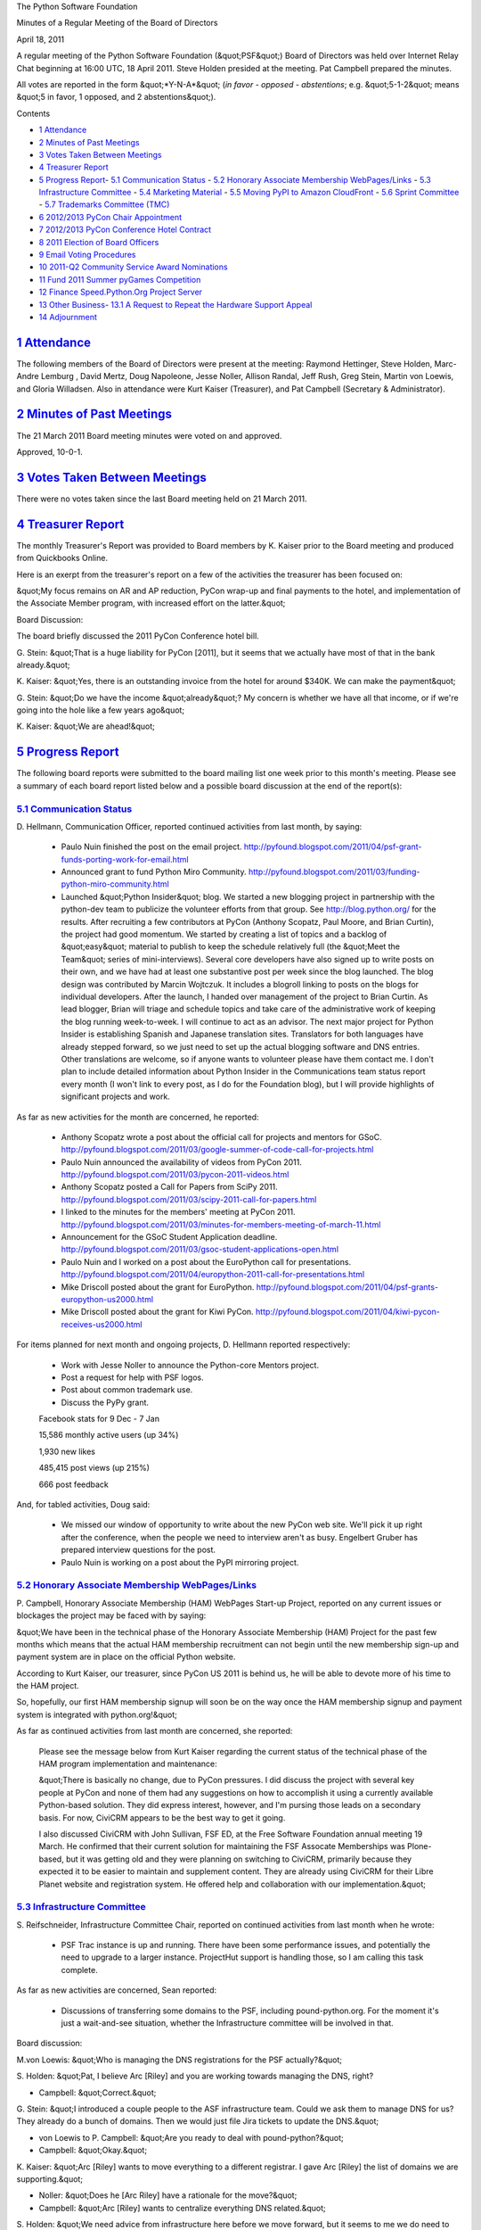 The Python Software Foundation 

Minutes of a Regular Meeting of the Board of Directors 

April 18, 2011

A regular meeting of the Python Software Foundation (&quot;PSF&quot;) Board of
Directors was held over Internet Relay Chat beginning at 16:00 UTC, 18
April 2011. Steve Holden presided at the meeting. Pat Campbell
prepared the minutes.

All votes are reported in the form &quot;*Y-N-A*&quot; (*in favor - opposed -
abstentions*; e.g. &quot;5-1-2&quot; means &quot;5 in favor, 1 opposed, and 2
abstentions&quot;).

Contents 

- `1   Attendance <#attendance>`_

- `2   Minutes of Past Meetings <#minutes-of-past-meetings>`_

- `3   Votes Taken Between Meetings <#votes-taken-between-meetings>`_

- `4   Treasurer Report <#treasurer-report>`_

- `5   Progress Report <#progress-report>`_- `5.1   Communication Status <#communication-status>`_  - `5.2   Honorary Associate Membership WebPages/Links <#honorary-associate-membership-webpages-links>`_  - `5.3   Infrastructure Committee <#infrastructure-committee>`_  - `5.4   Marketing Material <#marketing-material>`_  - `5.5   Moving PyPI to Amazon CloudFront <#moving-pypi-to-amazon-cloudfront>`_  - `5.6   Sprint Committee <#sprint-committee>`_  - `5.7   Trademarks Committee (TMC) <#trademarks-committee-tmc>`_

- `6   2012/2013 PyCon Chair Appointment <#pycon-chair-appointment>`_

- `7   2012/2013 PyCon Conference Hotel Contract <#pycon-conference-hotel-contract>`_

- `8   2011 Election of Board Officers <#election-of-board-officers>`_

- `9   Email Voting Procedures <#email-voting-procedures>`_

- `10   2011-Q2 Community Service Award Nominations <#q2-community-service-award-nominations>`_

- `11   Fund 2011 Summer pyGames Competition <#fund-2011-summer-pygames-competition>`_

- `12   Finance Speed.Python.Org Project Server <#finance-speed-python-org-project-server>`_

- `13   Other Business <#other-business>`_- `13.1   A Request to Repeat the Hardware Support Appeal <#a-request-to-repeat-the-hardware-support-appeal>`_

- `14   Adjournment <#adjournment>`_

`1   Attendance <#id1>`_
------------------------

The following members of the Board of Directors were present at the
meeting: Raymond Hettinger, Steve Holden, Marc-Andre Lemburg , David Mertz,
Doug Napoleone, Jesse Noller, Allison Randal, Jeff Rush, Greg Stein, Martin
von Loewis, and Gloria Willadsen. Also in attendance were Kurt Kaiser
(Treasurer), and Pat Campbell (Secretary & Administrator).

`2   Minutes of Past Meetings <#id2>`_
--------------------------------------

The 21 March 2011 Board meeting minutes were voted on and approved. 

Approved, 10-0-1.

`3   Votes Taken Between Meetings <#id3>`_
------------------------------------------

There were no votes taken since the last Board meeting held on 21
March 2011.

`4   Treasurer Report <#id4>`_
------------------------------

The monthly Treasurer's Report was provided to Board members by K.
Kaiser prior to the Board meeting and produced from Quickbooks Online.

Here is an exerpt from the treasurer's report on a few of the activities
the treasurer has been focused on:

&quot;My focus remains on AR and AP reduction, PyCon wrap-up and final
payments to the hotel, and implementation of the Associate Member
program, with increased effort on the latter.&quot;

Board Discussion: 

The board briefly discussed the 2011 PyCon Conference hotel bill. 

G. Stein: &quot;That is a huge liability for PyCon [2011], but it seems that
we actually have most of that in the bank already.&quot;

K. Kaiser: &quot;Yes, there is an outstanding invoice from the hotel for
around $340K. We can make the payment&quot;

G. Stein: &quot;Do we have the income &quot;already&quot;? My concern is whether we
have all that income, or if we're going into the hole like a few years
ago&quot;

K. Kaiser: &quot;We are
ahead!&quot;

`5   Progress Report <#id5>`_
-----------------------------

The following board reports were submitted to the board mailing list
one week prior to this month's meeting. Please see a summary of each
board report listed below and a possible board discussion at the end
of the report(s):

`5.1   Communication Status <#id6>`_
~~~~~~~~~~~~~~~~~~~~~~~~~~~~~~~~~~~~

D. Hellmann, Communication Officer, reported continued activities from
last month, by saying:

    - Paulo Nuin finished the post on the email project.       `http://pyfound.blogspot.com/2011/04/psf-grant-funds-porting-work-for-email.html  <http://pyfound.blogspot.com/2011/04/psf-grant-funds-porting-work-for-email.html>`_

    - Announced grant to fund Python Miro Community.      `http://pyfound.blogspot.com/2011/03/funding-python-miro-community.html  <http://pyfound.blogspot.com/2011/03/funding-python-miro-community.html>`_

    - Launched &quot;Python Insider&quot; blog.      We started a new blogging project in partnership with the python-dev team to publicize the volunteer efforts from that group. See `http://blog.python.org/ <http://blog.python.org/>`_ for the results.     After recruiting a few contributors at PyCon (Anthony Scopatz, Paul Moore, and Brian Curtin), the project had good momentum.  We started by creating a list of topics and a backlog of &quot;easy&quot; material to publish to keep the schedule relatively full (the &quot;Meet the Team&quot; series of mini-interviews). Several core developers have also signed up to write posts on their own, and we have had at least one substantive post per week since the blog launched.     The blog design was contributed by Marcin Wojtczuk. It includes a blogroll linking to posts on the blogs for individual developers.     After the launch, I handed over management of the project to Brian Curtin. As lead blogger, Brian will triage and schedule topics and take care of the administrative work of keeping the blog running week-to-week. I will continue to act as an advisor.     The next major project for Python Insider is establishing Spanish and Japanese translation sites. Translators for both languages have already stepped forward, so we just need to set up the actual blogging software and DNS entries. Other translations are welcome, so if anyone wants to volunteer please have them contact me.     I don't plan to include detailed information about Python Insider in the Communications team status report every month (I won't link to every post, as I do for the Foundation blog), but I will provide highlights of significant projects and work.

As far as new activities for the month are concerned, he reported: 

    - Anthony Scopatz wrote a post about the official call for projects and mentors for GSoC.      `http://pyfound.blogspot.com/2011/03/google-summer-of-code-call-for-projects.html  <http://pyfound.blogspot.com/2011/03/google-summer-of-code-call-for-projects.html>`_

    - Paulo Nuin announced the availability of videos from PyCon 2011.      `http://pyfound.blogspot.com/2011/03/pycon-2011-videos.html  <http://pyfound.blogspot.com/2011/03/pycon-2011-videos.html>`_

    - Anthony Scopatz posted a Call for Papers from SciPy 2011.      `http://pyfound.blogspot.com/2011/03/scipy-2011-call-for-papers.html  <http://pyfound.blogspot.com/2011/03/scipy-2011-call-for-papers.html>`_

    - I linked to the minutes for the members' meeting at PyCon 2011.       `http://pyfound.blogspot.com/2011/03/minutes-for-members-meeting-of-march-11.html  <http://pyfound.blogspot.com/2011/03/minutes-for-members-meeting-of-march-11.html>`_

    - Announcement for the GSoC Student Application deadline.      `http://pyfound.blogspot.com/2011/03/gsoc-student-applications-open.html  <http://pyfound.blogspot.com/2011/03/gsoc-student-applications-open.html>`_

    - Paulo Nuin and I worked on a post about the EuroPython call for presentations.       `http://pyfound.blogspot.com/2011/04/europython-2011-call-for-presentations.html  <http://pyfound.blogspot.com/2011/04/europython-2011-call-for-presentations.html>`_

    - Mike Driscoll posted about the grant for EuroPython.      `http://pyfound.blogspot.com/2011/04/psf-grants-europython-us2000.html  <http://pyfound.blogspot.com/2011/04/psf-grants-europython-us2000.html>`_

    - Mike Driscoll posted about the grant for Kiwi PyCon.      `http://pyfound.blogspot.com/2011/04/kiwi-pycon-receives-us2000.html  <http://pyfound.blogspot.com/2011/04/kiwi-pycon-receives-us2000.html>`_

For items planned for next month and ongoing projects, D. Hellmann reported
respectively:

    - Work with Jesse Noller to announce the Python-core Mentors project.

    - Post a request for help with PSF logos.

    - Post about common trademark use.

    - Discuss the PyPy grant.

    Facebook stats for 9 Dec - 7 Jan 

    15,586 monthly active users (up 34%) 

    1,930 new likes 

    485,415 post views (up 215%) 

    666 post feedback

And, for tabled activities, Doug said: 

    - We missed our window of opportunity to write about the new PyCon web site.  We'll pick it up right after the conference, when the people we need to interview aren't as busy. Engelbert Gruber has prepared interview questions for the post.

    - Paulo Nuin is working on a post about the PyPI mirroring project.

`5.2   Honorary Associate Membership WebPages/Links <#id7>`_
~~~~~~~~~~~~~~~~~~~~~~~~~~~~~~~~~~~~~~~~~~~~~~~~~~~~~~~~~~~~

P. Campbell, Honorary Associate Membership (HAM) WebPages Start-up
Project, reported on any current issues or blockages the project may
be faced with by saying:

&quot;We have been in the technical phase of the Honorary Associate Membership
(HAM) Project for the past few months which means that the actual HAM
membership recruitment can not begin until the new membership sign-up and
payment system are in place on the official Python website.

According to Kurt Kaiser, our treasurer, since PyCon US 2011 is behind us,
he will be able to devote more of his time to the HAM project.

So, hopefully, our first HAM membership signup will soon be on the way
once the HAM membership signup and payment system is integrated with
python.org!&quot;

As far as continued activities from last month are concerned, she reported: 

    Please see the message below from Kurt Kaiser regarding the current
    status of the technical phase of the HAM program implementation and
    maintenance:

    &quot;There is basically no change, due to PyCon pressures.  I did discuss the
    project with several key people at PyCon and none of them had any
    suggestions on how to accomplish it using a currently available Python-based
    solution. They did express interest, however, and I'm pursing those leads on a
    secondary basis.  For now, CiviCRM appears to be the best way to get it going.

    I also discussed CiviCRM with John Sullivan, FSF ED, at the Free Software
    Foundation annual meeting 19 March.  He confirmed that their current solution for
    maintaining the FSF Assocate Memberships was Plone-based, but it was getting old
    and they were planning on switching to CiviCRM, primarily because they expected
    it to be easier to maintain and supplement content. They are already using CiviCRM
    for their Libre Planet website and registration system.  He offered help and
    collaboration with our implementation.&quot;

`5.3   Infrastructure Committee <#id8>`_
~~~~~~~~~~~~~~~~~~~~~~~~~~~~~~~~~~~~~~~~

S. Reifschneider, Infrastructure Committee Chair, reported on continued activities from
last month when he wrote:

    - PSF Trac instance is up and running. There have been some performance issues, and potentially the need to upgrade to a larger instance.  ProjectHut support is handling those, so I am calling this task complete.

As far as new activities are concerned, Sean reported: 

    - Discussions of transferring some domains to the PSF, including pound-python.org. For the moment it's just a wait-and-see situation, whether the Infrastructure committee will be involved in that.

Board discussion: 

M.von Loewis: &quot;Who is managing the DNS registrations for the PSF 
actually?&quot; 

S. Holden: &quot;Pat, I believe Arc [Riley] and you are working towards managing
the DNS, right?

- Campbell: &quot;Correct.&quot;

G. Stein: &quot;I introduced a couple people to the ASF infrastructure team. Could
we ask them to manage DNS for us? They already do a bunch of domains. Then we
would just file Jira tickets to update the DNS.&quot;

- von Loewis to P. Campbell: &quot;Are you ready to deal with pound-python?&quot;

- Campbell: &quot;Okay.&quot;

K. Kaiser: &quot;Arc [Riley] wants to move everything to a different registrar. I
gave Arc [Riley] the list of domains we are supporting.&quot;

- Noller: &quot;Does he [Arc Riley] have a rationale for the move?&quot;

- Campbell: &quot;Arc [Riley] wants to centralize everything DNS related.&quot;

S. Holden: &quot;We need advice from infrastructure here before we move forward,
but it seems to me we do need to rationalize our domain name handling. I'll ask
Arc [Riley] to run his plans by Sean [Reifschneider]. Then we can move forward
with oversight.&quot;

`5.4   Marketing Material <#id9>`_
~~~~~~~~~~~~~~~~~~~~~~~~~~~~~~~~~~

M.A.Lemburg, Marketing Material Project Manager, reported progress
on the project:

&quot;The project is now officially started: the first payment has been
made and the contract is signed.

We are currently evaluating the feedback we got from the contacts
made by our &quot;contact scouts&quot; at PyCon US 2011 and are preparing
to send out the first set of emails to those contacts. We've also
setup a newsletter mailing list and sent out a first newsletter,
asking for help in finding interesting Python projects.

At the same time, work on the brochure text has been started and
initial ideas regarding the layout have been discussed. We'll start
contacting sponsors as soon as we have a mockup of the brochure
to show.

To make the information about the brochure more readily
available, we have setup a informational website
to support the brochure:

    `http://brochure.getpython.info/ <http://brochure.getpython.info/>`_

We've also put up the initial sponsoring details, in case you know
companies interested in sponsoring the project:&quot;

    `http://brochure.getpython.info/sponsorship <http://brochure.getpython.info/sponsorship>`_

M.A.Lemburg also reported issues with the project, he said: 

&quot;Additional help in finding such interesting projects would be
greatly appreciated. Please consider signing up as contact scout:

    `http://brochure.getpython.info/signup/contact-scout-signup <http://brochure.getpython.info/signup/contact-scout-signup>`_

and, if you're interested in the project, please consider signing
up to our newsletter:

    `http://brochure.getpython.info/ <http://brochure.getpython.info/>`_

Thanks !&quot; 

As far as future plans are concerned, he reported: 

&quot;If the project goes well, we'll follow up with a Python flyer,
translated versions of the brochure and also consider creating
marketing material more targeted at specific user groups or
application fields.

In the long run, we'd also like to take the idea of producing
marketing material beyond printed material and develop booth
setups, giveaways, CDs, etc. to support conference organizers and
local user groups wishing to promote Python at their events.&quot;

`5.5   Moving PyPI to Amazon CloudFront <#id10>`_
~~~~~~~~~~~~~~~~~~~~~~~~~~~~~~~~~~~~~~~~~~~~~~~~~

The project leader, M.A. Lemburg, Moving PyPI to Amazon CloudFront,
reported progress on this project for the month:

&quot;There has not been much progress on the project in the last four
weeks.

To keep the costs low, I decided to put the Amazon EC2 instance
we've used for development on hold.

So far, the setup has produced costs of around USD 226, most of
this for the EC2 instance runtime costs. Given that the costs
for the virtual server are relatively high compared to real
hardware (USD 70-80 per month for EC2 compared to USD 40-50 for
a dedicated root server), we are considering moving development
to a different platform.

OTOH, the Amazon storage costs are relatively low, so CloudFront
remains a viable solution for the project purpose.&quot;

In terms of having any issues surrounding his project, M. A.
Lemburg reported no issues except that he just does not have enough
time to devote to his Moving PyPI to Amazon CloudFront project.

M. A. Lemburg also reported on future plans for the
project:

&quot;Check to see whether a trigger based approach to S3 syncing
wouldn't be easier to implement right from the start.&quot;

`5.6   Sprint Committee <#id11>`_
~~~~~~~~~~~~~~~~~~~~~~~~~~~~~~~~~

J. Noller, Sprint Committee Chair, provided a summary of activities for
this month, he reported: :

&quot;This month's activities were mostly post-sprint related, with a few
reimbursements being handled and sprint reports going up on the blog.
We received one new proposal on 2011-04-14 to sponsor sprints at
DjangoCon Europe 2011, which we're currently discussing.&quot;

As far as continued activities from last month, J. Noller said: 

&quot;Using the account data from Kurt Kaiser, we're going to build up the
ledger in order to keep better track of funding as usage grows.

We're awaiting word from Noah Kantrowitz about our balance for the
partial funding of the PyCon sprints. We put $500 into the pot, but
have not yet heard what the total cost was and what our portion will
be.&quot;

On his report of new activities for the month, J. Noller said: 

&quot;We're caught up on promotion and reporting, with the Cape Town and
Cordoba follow-ups posted within the last two weeks. We owe the
Chicago Flourish sprint a follow-up post which will be going out
within the week.

As for reimbursements, Cape Town has received their funds and Cordoba
and Chicago were just sent in.&quot;

`5.7   Trademarks Committee (TMC) <#id12>`_
~~~~~~~~~~~~~~~~~~~~~~~~~~~~~~~~~~~~~~~~~~~

D. Mertz, Trademarks Committee Chair, reported that there were no issues
& blockages for the month.

As far as reporting on new activities, however, he provided the following
list of TMC items to be work on.

    - Declined the use of the overly generic &quot;Python Software House&quot; by Radomir Dopieralski of STX Next.

    - Approved nominative use by Arc Riley for GSoC.

    - Discussed use of derived logos for iOS applications, specifically for &quot;Python Documentation&quot; and &quot;Python 3 Documentation&quot; applications by Njal Karevoll.  This discussion originated on the members list, and some members had concern that Njal was selling an app (for a nominal price) that used our Python-licensed documentation.  This is--if anything--a copyright issue, but the Python-license specifically allows such use. While some members expressed an abstract desire for an &quot;official and free-of-cost&quot; version (or for Njal to donate some money to PSF), that is not a trademark issue.  On the narrow issue, the derived logos were clear and non-dilutive, and moreover seem to comply with Apple guidelines for iOS icons.  So we enthusiastically approved the derived use, and Njal's app in general.

    - Steve Holden expressed some related concerns about what he felt was a scammer using the Python logo.  The initially identified use was as a Twitter icon; this was removed at Steve's request.  Relatedly, the linked website `http://www.pythonwebdevelopment.com/ <http://www.pythonwebdevelopment.com/>`_ uses the Python word mark, purportedly in describing a software development company, but perhaps one that is not authentic.  After discussion with Van, neither he nor I feel that we can effectively &quot;pierce the veil&quot; of nominative use here, and we do not feel further action is practically desirable.

    - Approved nominative use by Mike M?ller for the logo in materials for PyCon DE (in Leipzig in Oct 2011).

D. Mertz also reported on a number of ongoing
projects:

    - No opinion yet expressed by committee members about an iOS &quot;Python Math&quot; distribution, which is intended as a restricted subset of Python (i.e. not all modules included in distro).

    - Open and unclear request about the website/project WTactics.org.

    - Carl Trachte identified a likely problematic derivative with pugce.  This should be addressed, but has not currently.

    - Doug Napoleone identified a probably dilutive derived logo by psycopg.  I need to followup with them to resolve this.

    - Find some PSF member or other helpful Pythonista to produce dark background logo version

    - Find some PSF member or other helpful Pythonista to produce logos that indicate PSF sponsors as a standard badge/logo.  MAL and Jesse made particular efforts to reach out to reach out to the mailing list, blog, etc.

`6   2012/2013 PyCon Chair Appointment <#id13>`_
------------------------------------------------

    **RESOLVED**, that Jesse Noller is appointed the office of PyCon chair
    for the years 2012 and 2013.

Approved, 10-0-1.

`7   2012/2013 PyCon Conference Hotel Contract <#id14>`_
--------------------------------------------------------

    **RESOLVED**, that the PyCon 2012/13 chair, Jesse Noller, is
    authorized to sign the hotel contract for 2013 with the conference
    hotel as referenced in his email to the board on March 30.

Approved, 9-0-1.

`8   2011 Election of Board Officers <#id15>`_
----------------------------------------------

    **RESOLVED**, that the following people be appointed as officers
    until the next Board election (or their resignation).

    - **President**: Guido van Rossum

    - **Chairman**: Steve Holden

    - **Secretary**: Pat Campbell

    - **Treasurer**: Kurt Kaiser

    - **Communications**: Doug Hellmann

Approved, 11-0-0.

`9   Email Voting Procedures <#id16>`_
--------------------------------------

    **RESOLVED**, That the PSF Board of Directors may adopt binding
    resolutions between regularly scheduled full-board meetings by
    email, subject to the following procedures:

    (1) Any Director may make a motion to the Board, using the
    published Board mailing list address.
    (2) For a motion to pass, a &quot;super-quorum&quot; of 3/4 of the
    Directors MUST participate in the email vote by stating 'Aye',
    'Nay' or 'Abstain' to a proposed motion, with the vote appended
    to a quoted version of the exact motion proposed. In the case of
    a Board of 13 Directors, this will require 10 directors to vote by
    email.
    (3) For a motion to pass, an absolute majority of the whole Board
    MUST vote 'Aye'. In the case of a Board of 13 Directors, this will
    require 7 Aye votes.
    (4) Amended to: The proposing Director SHALL set a specific date
    and time for expiration of a vote. The expiration date/time typically
    should be at least 72 hours after the motion is proposed and shall not
    be less than 24 hours after the motion is proposed, and may not extend
    past the next scheduled Board meeting. Votes are completed once all
    directors have voted even if this occurs before the expiration of the
    vote.
    (5) The result of any vote conducted by email SHALL be included in
    the minutes of the next regularly scheduled Board meeting.

Approved, 10-0-0.

`10   2011-Q2 Community Service Award Nominations <#id17>`_
-----------------------------------------------------------

Two Nominees for the 2011 - 2nd Quarter PSF Community Service Award were
selected.

    **RESOLVED**, that the 2011 - 2Q recipients of the Community Service
    Award are Tarek Ziade and Laura Creighton.

Approved, 10-0-1.

`11   Fund 2011 Summer pyGames Competition <#id18>`_
----------------------------------------------------

    **RESOLVED**, that the PSF provide a grant of $1,000 US to sponsor the
    2011 Summer pyGames python based programming competition.

Aproved, 10-0-0.

`12   Finance Speed.Python.Org Project Server <#id19>`_
-------------------------------------------------------

    **RESOLVED**, that the PSF a single server for up to USD 4000 for the
    speed.python.org project. The PSF will additionally try to raise funds
    to be used for additional projects/hardware via a call for sponsors.

Approved, 7-0-3.

`13   Other Business <#id20>`_
------------------------------

`13.1   A Request to Repeat the Hardware Support Appeal <#id21>`_
~~~~~~~~~~~~~~~~~~~~~~~~~~~~~~~~~~~~~~~~~~~~~~~~~~~~~~~~~~~~~~~~~

Board members discussed the request the board had received, from a supporter, to
repeat the hardware support appeal wherein the support to finance the speed.python
.org project server could be extended to a wider audience of possible financial
supporters of the project.

S. Holden: &quot;I received a note from someone asking me if they could repeat the
hardware support appeal. I responded saying as far as I was concerned he could
copy it to whomever he thought might be in a position to help.&quot;

`14   Adjournment <#id22>`_
---------------------------

S. Holden adjourned the meeting at
17:00 UTC.